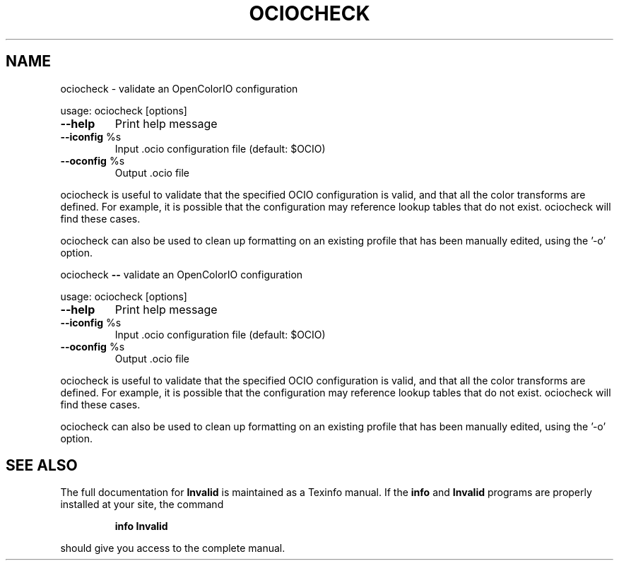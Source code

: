 .TH OCIOCHECK "1" "August 2022" "ociocheck -- validate an OpenColorIO configuration" "User Commands"
.SH NAME
ociocheck \- validate an OpenColorIO configuration
.PP
usage:  ociocheck [options]
.TP
\fB\-\-help\fR
Print help message
.TP
\fB\-\-iconfig\fR %s
Input .ocio configuration file (default: $OCIO)
.TP
\fB\-\-oconfig\fR %s
Output .ocio file
.PP
ociocheck is useful to validate that the specified OCIO configuration
is valid, and that all the color transforms are defined.
For example, it is possible that the configuration may reference
lookup tables that do not exist. ociocheck will find these cases.
.PP
ociocheck can also be used to clean up formatting on an existing profile
that has been manually edited, using the '\-o' option.
.PP
ociocheck \fB\-\-\fR validate an OpenColorIO configuration
.PP
usage:  ociocheck [options]
.TP
\fB\-\-help\fR
Print help message
.TP
\fB\-\-iconfig\fR %s
Input .ocio configuration file (default: $OCIO)
.TP
\fB\-\-oconfig\fR %s
Output .ocio file
.PP
ociocheck is useful to validate that the specified OCIO configuration
is valid, and that all the color transforms are defined.
For example, it is possible that the configuration may reference
lookup tables that do not exist. ociocheck will find these cases.
.PP
ociocheck can also be used to clean up formatting on an existing profile
that has been manually edited, using the '\-o' option.
.SH "SEE ALSO"
The full documentation for
.B Invalid
is maintained as a Texinfo manual.  If the
.B info
and
.B Invalid
programs are properly installed at your site, the command
.IP
.B info Invalid
.PP
should give you access to the complete manual.
